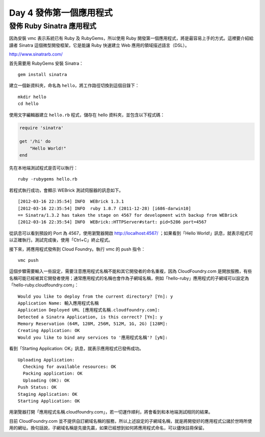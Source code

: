 ************************
Day 4 發佈第一個應用程式
************************

發佈 Ruby Sinatra 應用程式
========================

因為安裝 vmc 表示系統已有 Ruby 及 RubyGems，所以使用 Ruby 開發第一個應用程式，將是最容易上手的方式。這裡要介紹給讀者 Sinatra 這個微型開發框架，它是能讓 Ruby 快速建立 Web 應用的領域描述語言（DSL）。

http://www.sinatrarb.com/

首先需要用 RubyGems 安裝 Sinatra：

::

    gem install sinatra

建立一個新資料夾，命名為 ``hello``\ ，將工作路徑切換到這個目錄下：

::

    mkdir hello
    cd hello

使用文字編輯器建立 ``hello.rb`` 程式，儲存在 hello 資料夾，並包含以下程式碼：

.. code-block:: ruby

    require 'sinatra'
    
    get '/hi' do
        "Hello World!"
    end

先在本地端測試程式是否可以執行：

::

    ruby -rubygems hello.rb

若程式執行成功，會顯示 WEBrick 測試伺服器的訊息如下。

::

    [2012-03-16 22:35:54] INFO  WEBrick 1.3.1
    [2012-03-16 22:35:54] INFO  ruby 1.8.7 (2011-12-28) [i686-darwin10]
    == Sinatra/1.3.2 has taken the stage on 4567 for development with backup from WEBrick
    [2012-03-16 22:35:54] INFO  WEBrick::HTTPServer#start: pid=5286 port=4567

從訊息可以看到預設的 Port 為 4567，使用瀏覽器開啟 http://localhost:4567/ ；如果看到「Hello World!」訊息，就表示程式可以正確執行。測試完成後，使用「Ctrl+C」終止程式。

接下來，將應用程式發佈到 Cloud Foundry。執行 vmc 的 push 指令：

::

    vmc push

這個步驟需要輸入一些設定，需要注意應用程式名稱不能和其它開發者的命名重複，因為 CloudFoundry.com 是開放服務，有些名稱可能已經被其它開發者使用；通常應用程式的名稱也會作為子網域名稱，例如「hello-ruby」應用程式的子網域可以設定為「hello-ruby.cloudfoundry.com」：

::

    Would you like to deploy from the current directory? [Yn]: y
    Application Name: 輸入應用程式名稱
    Application Deployed URL [應用程式名稱.cloudfoundry.com]: 
    Detected a Sinatra Application, is this correct? [Yn]: y
    Memory Reservation (64M, 128M, 256M, 512M, 1G, 2G) [128M]: 
    Creating Application: OK
    Would you like to bind any services to '應用程式名稱'? [yN]: 

看到「Starting Application: OK」訊息，就表示應用程式已發佈成功。

::
 
    Uploading Application:
      Checking for available resources: OK
      Packing application: OK
      Uploading (0K): OK   
    Push Status: OK
    Staging Application: OK                                                         
    Starting Application: OK

用瀏覽器打開「應用程式名稱.cloudfoundry.com」，若一切運作順利，將會看到和本地端測試相同的結果。

目前 CloudFoundry.com 並不提供自訂網域名稱的服務，所以上述設定的子網域名稱，就是將開發好的應用程式公諸於世時所使用的網址。換句話說，子網域名稱是先搶先贏，如果已經想到如何將應用程式命名，可以儘快註冊保留。


